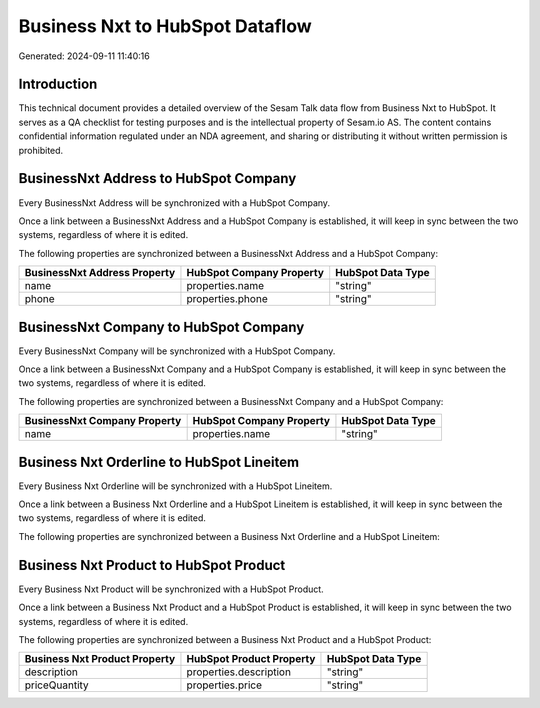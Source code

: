 ================================
Business Nxt to HubSpot Dataflow
================================

Generated: 2024-09-11 11:40:16

Introduction
------------

This technical document provides a detailed overview of the Sesam Talk data flow from Business Nxt to HubSpot. It serves as a QA checklist for testing purposes and is the intellectual property of Sesam.io AS. The content contains confidential information regulated under an NDA agreement, and sharing or distributing it without written permission is prohibited.

BusinessNxt Address to HubSpot Company
--------------------------------------
Every BusinessNxt Address will be synchronized with a HubSpot Company.

Once a link between a BusinessNxt Address and a HubSpot Company is established, it will keep in sync between the two systems, regardless of where it is edited.

The following properties are synchronized between a BusinessNxt Address and a HubSpot Company:

.. list-table::
   :header-rows: 1

   * - BusinessNxt Address Property
     - HubSpot Company Property
     - HubSpot Data Type
   * - name
     - properties.name
     - "string"
   * - phone
     - properties.phone
     - "string"


BusinessNxt Company to HubSpot Company
--------------------------------------
Every BusinessNxt Company will be synchronized with a HubSpot Company.

Once a link between a BusinessNxt Company and a HubSpot Company is established, it will keep in sync between the two systems, regardless of where it is edited.

The following properties are synchronized between a BusinessNxt Company and a HubSpot Company:

.. list-table::
   :header-rows: 1

   * - BusinessNxt Company Property
     - HubSpot Company Property
     - HubSpot Data Type
   * - name
     - properties.name
     - "string"


Business Nxt Orderline to HubSpot Lineitem
------------------------------------------
Every Business Nxt Orderline will be synchronized with a HubSpot Lineitem.

Once a link between a Business Nxt Orderline and a HubSpot Lineitem is established, it will keep in sync between the two systems, regardless of where it is edited.

The following properties are synchronized between a Business Nxt Orderline and a HubSpot Lineitem:

.. list-table::
   :header-rows: 1

   * - Business Nxt Orderline Property
     - HubSpot Lineitem Property
     - HubSpot Data Type


Business Nxt Product to HubSpot Product
---------------------------------------
Every Business Nxt Product will be synchronized with a HubSpot Product.

Once a link between a Business Nxt Product and a HubSpot Product is established, it will keep in sync between the two systems, regardless of where it is edited.

The following properties are synchronized between a Business Nxt Product and a HubSpot Product:

.. list-table::
   :header-rows: 1

   * - Business Nxt Product Property
     - HubSpot Product Property
     - HubSpot Data Type
   * - description
     - properties.description
     - "string"
   * - priceQuantity
     - properties.price
     - "string"

